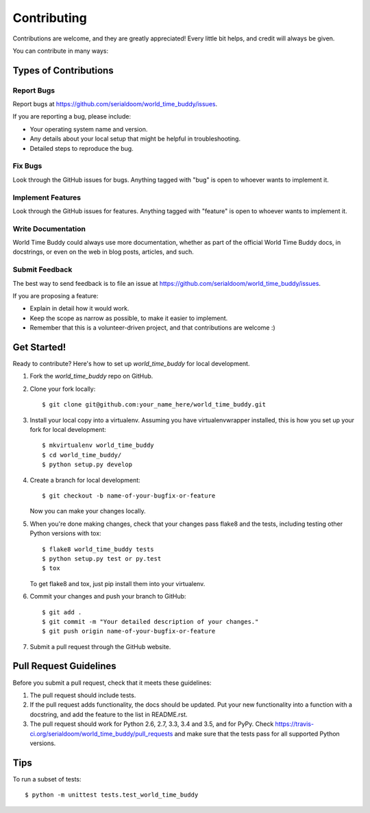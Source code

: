 .. highlight:: shell

============
Contributing
============

Contributions are welcome, and they are greatly appreciated! Every
little bit helps, and credit will always be given.

You can contribute in many ways:

Types of Contributions
----------------------

Report Bugs
~~~~~~~~~~~

Report bugs at https://github.com/serialdoom/world_time_buddy/issues.

If you are reporting a bug, please include:

* Your operating system name and version.
* Any details about your local setup that might be helpful in troubleshooting.
* Detailed steps to reproduce the bug.

Fix Bugs
~~~~~~~~

Look through the GitHub issues for bugs. Anything tagged with "bug"
is open to whoever wants to implement it.

Implement Features
~~~~~~~~~~~~~~~~~~

Look through the GitHub issues for features. Anything tagged with "feature"
is open to whoever wants to implement it.

Write Documentation
~~~~~~~~~~~~~~~~~~~

World Time Buddy could always use more documentation, whether as part of the
official World Time Buddy docs, in docstrings, or even on the web in blog posts,
articles, and such.

Submit Feedback
~~~~~~~~~~~~~~~

The best way to send feedback is to file an issue at https://github.com/serialdoom/world_time_buddy/issues.

If you are proposing a feature:

* Explain in detail how it would work.
* Keep the scope as narrow as possible, to make it easier to implement.
* Remember that this is a volunteer-driven project, and that contributions
  are welcome :)

Get Started!
------------

Ready to contribute? Here's how to set up `world_time_buddy` for local development.

1. Fork the `world_time_buddy` repo on GitHub.
2. Clone your fork locally::

    $ git clone git@github.com:your_name_here/world_time_buddy.git

3. Install your local copy into a virtualenv. Assuming you have virtualenvwrapper installed, this is how you set up your fork for local development::

    $ mkvirtualenv world_time_buddy
    $ cd world_time_buddy/
    $ python setup.py develop

4. Create a branch for local development::

    $ git checkout -b name-of-your-bugfix-or-feature

   Now you can make your changes locally.

5. When you're done making changes, check that your changes pass flake8 and the tests, including testing other Python versions with tox::

    $ flake8 world_time_buddy tests
    $ python setup.py test or py.test
    $ tox

   To get flake8 and tox, just pip install them into your virtualenv.

6. Commit your changes and push your branch to GitHub::

    $ git add .
    $ git commit -m "Your detailed description of your changes."
    $ git push origin name-of-your-bugfix-or-feature

7. Submit a pull request through the GitHub website.

Pull Request Guidelines
-----------------------

Before you submit a pull request, check that it meets these guidelines:

1. The pull request should include tests.
2. If the pull request adds functionality, the docs should be updated. Put
   your new functionality into a function with a docstring, and add the
   feature to the list in README.rst.
3. The pull request should work for Python 2.6, 2.7, 3.3, 3.4 and 3.5, and for PyPy. Check
   https://travis-ci.org/serialdoom/world_time_buddy/pull_requests
   and make sure that the tests pass for all supported Python versions.

Tips
----

To run a subset of tests::


    $ python -m unittest tests.test_world_time_buddy
